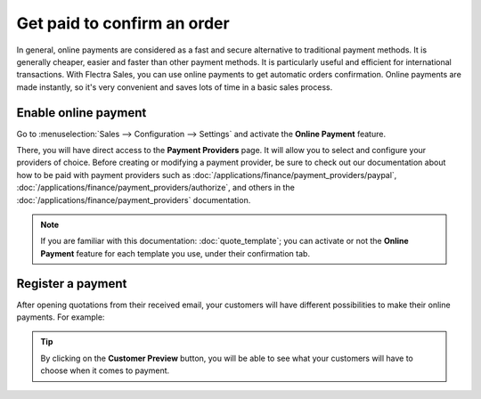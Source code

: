 ============================
Get paid to confirm an order
============================

In general, online payments are considered as a fast and secure alternative to traditional payment
methods. It is generally cheaper, easier and faster than other payment methods. It is particularly
useful and efficient for international transactions. With Flectra Sales, you can use online payments
to get automatic orders confirmation. Online payments are made instantly, so it's very convenient
and saves lots of time in a basic sales process.

Enable online payment
=====================

Go to :menuselection:`Sales --> Configuration --> Settings` and activate the **Online Payment**
feature.

.. image:: get_paid_to_validate/get_paid_1.png
   :align: center
   :class: img-thumbnail
   :alt: How to enable online payment on Flectra Sales?

There, you will have direct access to the **Payment Providers** page. It will allow you to select
and configure your providers of choice. Before creating or modifying a payment provider, be sure to
check out our documentation about how to be paid with payment providers such as
:doc:`/applications/finance/payment_providers/paypal`,
:doc:`/applications/finance/payment_providers/authorize`, and others in the
:doc:`/applications/finance/payment_providers` documentation.

.. note::
   If you are familiar with this documentation: :doc:`quote_template`; you
   can activate or not the **Online Payment** feature for each template you use, under their
   confirmation tab.

Register a payment
==================

After opening quotations from their received email, your customers will have different
possibilities to make their online payments. For example:

.. image:: get_paid_to_validate/get_paid_2.png
   :align: center
   :class: img-thumbnail
   :alt: How to register a payment on Flectra Sales?

.. tip::
   By clicking on the **Customer Preview** button, you will be able to see what your customers
   will have to choose when it comes to payment.

.. seealso::
   - :doc:`quote_template`
   - :doc:`/applications/finance/payment_providers`
   - :doc:`/applications/finance/payment_providers/paypal`
   - :doc:`/applications/finance/payment_providers/authorize`
